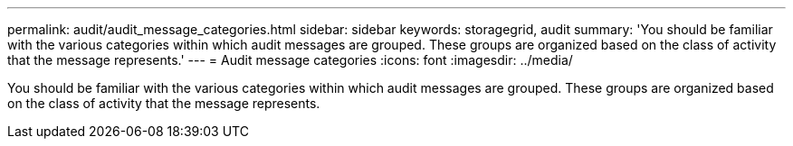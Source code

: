 ---
permalink: audit/audit_message_categories.html
sidebar: sidebar
keywords: storagegrid, audit 
summary: 'You should be familiar with the various categories within which audit messages are grouped. These groups are organized based on the class of activity that the message represents.'
---
= Audit message categories
:icons: font
:imagesdir: ../media/

[.lead]
You should be familiar with the various categories within which audit messages are grouped. These groups are organized based on the class of activity that the message represents.
